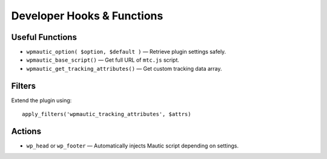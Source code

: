 Developer Hooks & Functions
===========================

Useful Functions
----------------

- ``wpmautic_option( $option, $default )`` — Retrieve plugin settings safely.
- ``wpmautic_base_script()`` — Get full URL of ``mtc.js`` script.
- ``wpmautic_get_tracking_attributes()`` — Get custom tracking data array.

Filters
-------

Extend the plugin using:

::

  apply_filters('wpmautic_tracking_attributes', $attrs)

Actions
-------

- ``wp_head`` or ``wp_footer`` — Automatically injects Mautic script depending on settings.
